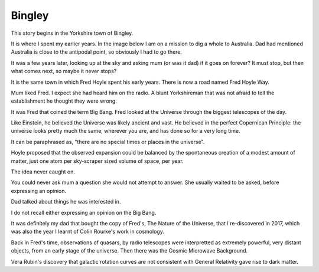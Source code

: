 =========
 Bingley
=========

.. image:: images/bingley.png


This story begins in the Yorkshire town of Bingley.

It is where I spent my earlier years.  In the image below I am on a
mission to dig a whole to Australia.  Dad had mentioned Australia is
close to the antipodal point, so obviously I had to go there.

.. image:: images/johnny.png

It was a few years later, looking up at the sky and asking mum (or was
it dad) if it goes on forever?  It must stop, but then what comes
next, so maybe it never stops?

It is the same town in which Fred Hoyle spent his early years.  There
is now a road named Fred Hoyle Way.

Mum liked Fred.  I expect she had heard him on the radio.  A blunt
Yorkshireman that was not afraid to tell the establishment he thought
they were wrong.

It was Fred that coined the term Big Bang.  Fred looked at the
Universe through the biggest telescopes of the day.

.. image:: images/m31.png

Like Einstein, he believed the Universe was likely ancient and vast.
He believed in the perfect Copernican Principle: the universe looks
pretty much the same, wherever you are, and has done so for a very
long time.

It can be paraphrased as, "there are no special times or places in the
universe".

Hoyle proposed that the observed expansion could be balanced by the
spontaneous creation of a modest amount of matter, just one atom per
sky-scraper sized volume of space, per year.

The idea never caught on.

You could never ask mum a question she would not attempt to answer.
She usually waited to be asked, before expressing an opinion.

Dad talked about things he was interested in.

I do not recall either expressing an opinion on the Big Bang.

It was definitely my dad that bought the copy of Fred's, The Nature of
the Universe, that I re-discovered in 2017, which was also the year I
learnt of Colin Rourke's work in cosmology.

Back in Fred's time, observations of quasars, by radio telescopes were
interpretted as extremely powerful, very distant objects, from an
early stage of the universe.  Then there was the Cosmic Microwave
Background.

Vera Rubin's discovery that galactic rotation curves are not
consistent with General Relativity gave rise to dark matter.



